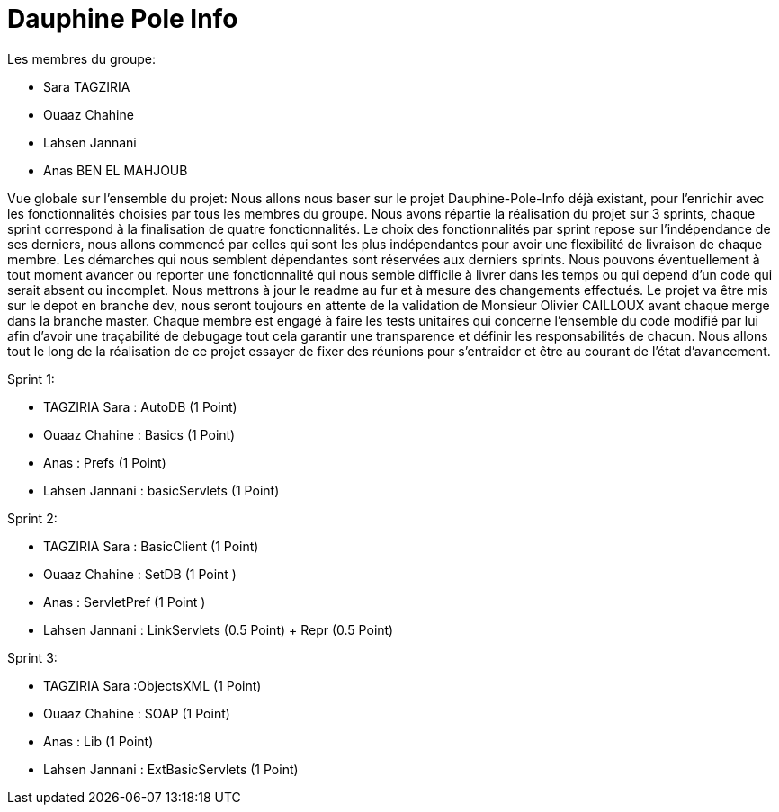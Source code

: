 = Dauphine Pole Info
:sectanchors:


Les membres du groupe:

* Sara TAGZIRIA
* Ouaaz Chahine
* Lahsen Jannani
* Anas BEN EL MAHJOUB

Vue globale sur l’ensemble du projet:
Nous allons nous baser sur le projet Dauphine-Pole-Info déjà existant, pour l’enrichir avec les fonctionnalités choisies par tous les membres du groupe.
Nous avons répartie la réalisation du projet sur 3 sprints, chaque sprint correspond à la finalisation de quatre fonctionnalités.
Le choix des fonctionnalités par sprint repose sur l’indépendance de ses derniers, nous allons commencé par celles qui sont les plus indépendantes pour avoir une flexibilité de livraison de chaque membre.
Les démarches qui nous semblent dépendantes sont réservées aux derniers sprints.
Nous pouvons éventuellement à tout moment avancer ou reporter une fonctionnalité qui nous semble difficile à livrer dans les temps ou qui depend d’un code qui serait absent ou incomplet.
Nous mettrons à jour le readme au fur et à mesure des changements effectués.
Le projet va être mis sur le depot en branche dev, nous seront toujours en attente de la validation de Monsieur Olivier CAILLOUX avant chaque merge dans la branche master.
Chaque membre est engagé à faire les tests unitaires qui concerne l’ensemble du code modifié par lui afin d’avoir une traçabilité de debugage tout cela garantir une transparence et définir les responsabilités de chacun.
Nous allons tout le long de la réalisation de ce projet essayer de fixer des réunions pour s’entraider et être au courant de l’état d’avancement.

Sprint 1:

* TAGZIRIA Sara : AutoDB (1 Point)
* Ouaaz Chahine : Basics (1 Point)
* Anas : Prefs (1 Point)
* Lahsen Jannani : basicServlets (1 Point)

Sprint 2:

* TAGZIRIA Sara : BasicClient (1 Point)
* Ouaaz Chahine : SetDB (1 Point )
* Anas : ServletPref (1 Point )
* Lahsen Jannani : LinkServlets (0.5 Point) + Repr (0.5 Point)

Sprint 3:

* TAGZIRIA Sara :ObjectsXML (1 Point)
* Ouaaz Chahine : SOAP (1 Point)
* Anas : Lib (1 Point)
* Lahsen Jannani : ExtBasicServlets (1 Point)

